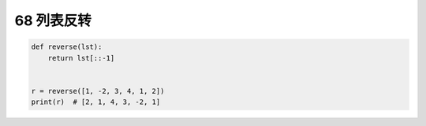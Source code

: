 68 列表反转
-----------

.. code:: python

   def reverse(lst):
       return lst[::-1]


   r = reverse([1, -2, 3, 4, 1, 2])
   print(r)  # [2, 1, 4, 3, -2, 1]

.. _header-n1628: